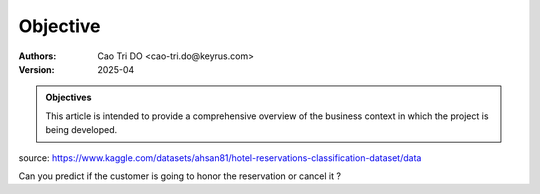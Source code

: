 =================
Objective
=================

:Authors:
    Cao Tri DO <cao-tri.do@keyrus.com>
:Version: 2025-04

.. admonition:: Objectives
    :class: important

    This article is intended to provide a comprehensive overview of the business context in which the project is being developed.

source: https://www.kaggle.com/datasets/ahsan81/hotel-reservations-classification-dataset/data

Can you predict if the customer is going to honor the reservation or cancel it ?